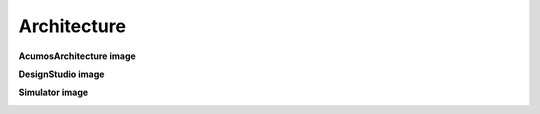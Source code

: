 Architecture
==============

**AcumosArchitecture image**

.. image:: ../_static/images/AcumosArchitecture.png
   :width: 250px
   
**DesignStudio image**

.. image:: ../_static/images/DesignStudio.png
   :width: 250px

**Simulator image**

.. image:: ../_static/images/Simulator.png
   :width: 250px